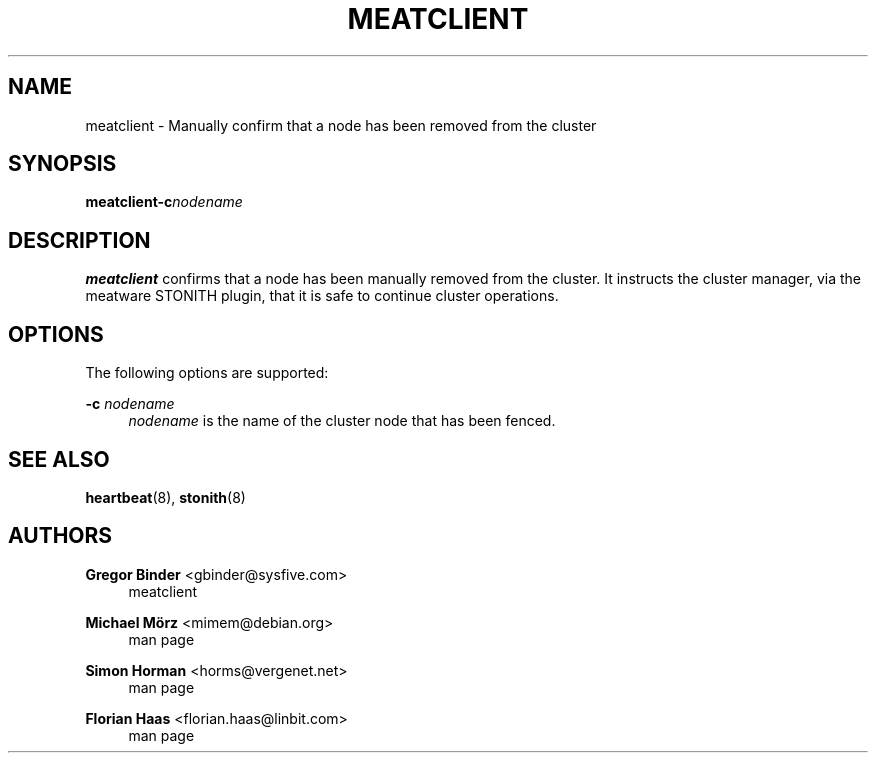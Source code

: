 '\" t
.\"     Title: meatclient
.\"    Author: Gregor Binder <gbinder@sysfive.com>
.\" Generator: DocBook XSL Stylesheets v1.78.1 <http://docbook.sf.net/>
.\"      Date: December 4, 2009
.\"    Manual: System administration utilities
.\"    Source: Cluster Glue 1.0.12
.\"  Language: English
.\"
.TH "MEATCLIENT" "8" "December 4, 2009" "Cluster Glue 1.0.12" "System administration utilitie"
.\" -----------------------------------------------------------------
.\" * Define some portability stuff
.\" -----------------------------------------------------------------
.\" ~~~~~~~~~~~~~~~~~~~~~~~~~~~~~~~~~~~~~~~~~~~~~~~~~~~~~~~~~~~~~~~~~
.\" http://bugs.debian.org/507673
.\" http://lists.gnu.org/archive/html/groff/2009-02/msg00013.html
.\" ~~~~~~~~~~~~~~~~~~~~~~~~~~~~~~~~~~~~~~~~~~~~~~~~~~~~~~~~~~~~~~~~~
.ie \n(.g .ds Aq \(aq
.el       .ds Aq '
.\" -----------------------------------------------------------------
.\" * set default formatting
.\" -----------------------------------------------------------------
.\" disable hyphenation
.nh
.\" disable justification (adjust text to left margin only)
.ad l
.\" -----------------------------------------------------------------
.\" * MAIN CONTENT STARTS HERE *
.\" -----------------------------------------------------------------
.SH "NAME"
meatclient \- Manually confirm that a node has been removed from the cluster
.SH "SYNOPSIS"
.PP
\fBmeatclient\fR\fB\-c\fR\fInodename\fR
.SH "DESCRIPTION"
.PP
\fBmeatclient\fR
confirms that a node has been manually removed from the cluster\&. It instructs the cluster manager, via the meatware STONITH plugin, that it is safe to continue cluster operations\&.
.SH "OPTIONS"
.PP
The following options are supported:
.PP
\fB\-c\fR \fInodename\fR
.RS 4
\fInodename\fR
is the name of the cluster node that has been fenced\&.
.RE
.SH "SEE ALSO"
.PP
\fBheartbeat\fR(8),
\fBstonith\fR(8)
.SH "AUTHORS"
.PP
\fBGregor Binder\fR <\&gbinder@sysfive\&.com\&>
.RS 4
meatclient
.RE
.PP
\fBMichael Mörz\fR <\&mimem@debian\&.org\&>
.RS 4
man page
.RE
.PP
\fBSimon Horman\fR <\&horms@vergenet\&.net\&>
.RS 4
man page
.RE
.PP
\fBFlorian Haas\fR <\&florian\&.haas@linbit\&.com\&>
.RS 4
man page
.RE
